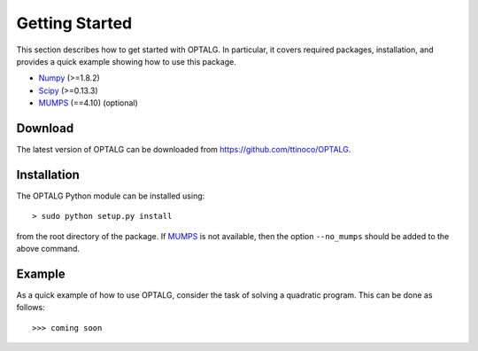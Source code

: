 .. _start:

***************
Getting Started
***************

This section describes how to get started with OPTALG. In particular, it covers required packages, installation, and provides a quick example showing how to use this package.

.. _start_requirements:

* `Numpy <http://www.numpy.org>`_ (>=1.8.2)
* `Scipy <http://www.scipy.org>`_ (>=0.13.3)
* `MUMPS <http://mumps.enseeiht.fr/>`_ (==4.10) (optional)

.. _start_download:

Download
========

The latest version of OPTALG can be downloaded from `<https://github.com/ttinoco/OPTALG>`_.

.. _start_installation:

Installation
============

The OPTALG Python module can be installed using::

  > sudo python setup.py install

from the root directory of the package. If `MUMPS <http://mumps.enseeiht.fr/>`_ is not available, then the option ``--no_mumps`` should be added to the above command. 

Example
=======

As a quick example of how to use OPTALG, consider the task of solving a quadratic program. This can be done as follows::

  >>> coming soon


